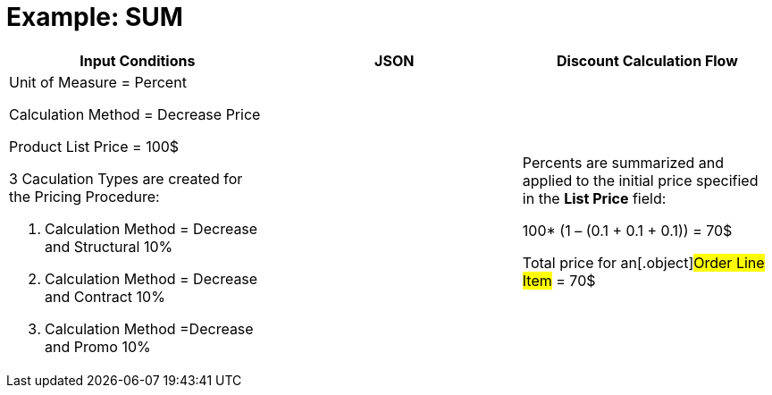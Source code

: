 = Example: SUM

[width="100%",cols="34%,33%,33%",]
|===
|*Input Conditions* |*JSON* |*Discount Calculation Flow*

a|
Unit of Measure = Percent

Calculation Method = Decrease Price



Product List Price = 100$



3 Сaculation Types are created for the Pricing Procedure:

. Calculation Method = Decrease and Structural 10%
. Calculation Method = Decrease and Contract 10%
. Calculation Method =Decrease and Promo 10%

| a|
Percents are summarized and applied to the initial price specified in
the *List Price* field:

100* (1 – (0.1 {plus} 0.1 {plus} 0.1)) = 70$



Total price for an[.object]#Order Line Item# = 70$

|===
